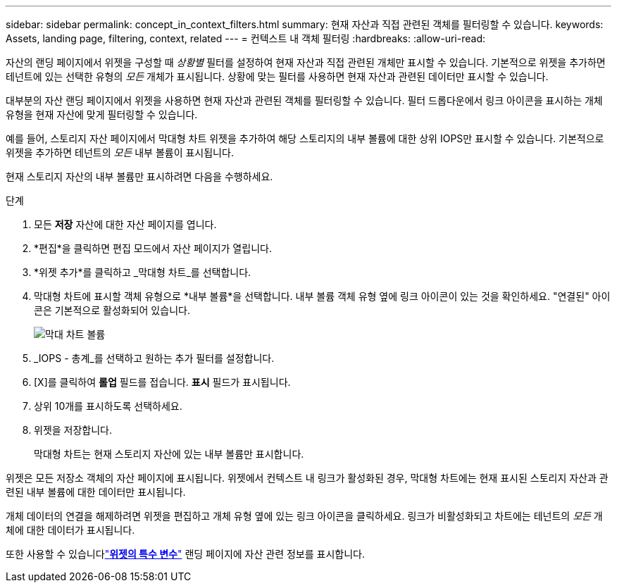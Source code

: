 ---
sidebar: sidebar 
permalink: concept_in_context_filters.html 
summary: 현재 자산과 직접 관련된 객체를 필터링할 수 있습니다. 
keywords: Assets, landing page, filtering, context, related 
---
= 컨텍스트 내 객체 필터링
:hardbreaks:
:allow-uri-read: 


[role="lead"]
자산의 랜딩 페이지에서 위젯을 구성할 때 _상황별_ 필터를 설정하여 현재 자산과 직접 관련된 개체만 표시할 수 있습니다.  기본적으로 위젯을 추가하면 테넌트에 있는 선택한 유형의 _모든_ 개체가 표시됩니다.  상황에 맞는 필터를 사용하면 현재 자산과 관련된 데이터만 표시할 수 있습니다.

대부분의 자산 랜딩 페이지에서 위젯을 사용하면 현재 자산과 관련된 객체를 필터링할 수 있습니다.  필터 드롭다운에서 링크 아이콘을 표시하는 개체 유형을 현재 자산에 맞게 필터링할 수 있습니다.

예를 들어, 스토리지 자산 페이지에서 막대형 차트 위젯을 추가하여 해당 스토리지의 내부 볼륨에 대한 상위 IOPS만 표시할 수 있습니다.  기본적으로 위젯을 추가하면 테넌트의 _모든_ 내부 볼륨이 표시됩니다.

현재 스토리지 자산의 내부 볼륨만 표시하려면 다음을 수행하세요.

.단계
. 모든 *저장* 자산에 대한 자산 페이지를 엽니다.
. *편집*을 클릭하면 편집 모드에서 자산 페이지가 열립니다.
. *위젯 추가*를 클릭하고 _막대형 차트_를 선택합니다.
. 막대형 차트에 표시할 객체 유형으로 *내부 볼륨*을 선택합니다.  내부 볼륨 객체 유형 옆에 링크 아이콘이 있는 것을 확인하세요.  "연결된" 아이콘은 기본적으로 활성화되어 있습니다.
+
image:LinkingObjects.png["막대 차트 볼륨"]

. _IOPS - 총계_를 선택하고 원하는 추가 필터를 설정합니다.
. [X]를 클릭하여 *롤업* 필드를 접습니다.  *표시* 필드가 표시됩니다.
. 상위 10개를 표시하도록 선택하세요.
. 위젯을 저장합니다.
+
막대형 차트는 현재 스토리지 자산에 있는 내부 볼륨만 표시합니다.



위젯은 모든 저장소 객체의 자산 페이지에 표시됩니다.  위젯에서 컨텍스트 내 링크가 활성화된 경우, 막대형 차트에는 현재 표시된 스토리지 자산과 관련된 내부 볼륨에 대한 데이터만 표시됩니다.

개체 데이터의 연결을 해제하려면 위젯을 편집하고 개체 유형 옆에 있는 링크 아이콘을 클릭하세요.  링크가 비활성화되고 차트에는 테넌트의 _모든_ 개체에 대한 데이터가 표시됩니다.

또한 사용할 수 있습니다link:concept_dashboard_features.html#variables["*위젯의 특수 변수*"] 랜딩 페이지에 자산 관련 정보를 표시합니다.
